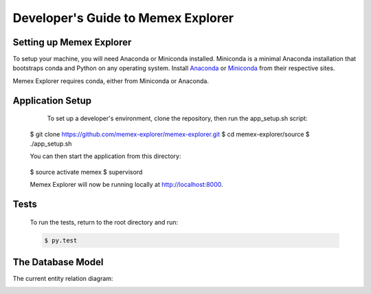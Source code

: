 ###################################
Developer's Guide to Memex Explorer
###################################

Setting up Memex Explorer
=========================

To setup your machine, you will need Anaconda or Miniconda
installed. Miniconda is a minimal Anaconda installation that
bootstraps conda and Python on any operating system. Install `Anaconda
<http://continuum.io/downloads>`_ or `Miniconda
<http://conda.pydata.org/miniconda.html>`_ from their respective sites.

Memex Explorer requires conda, either from Miniconda or Anaconda.  

Application Setup
=================
    To set up a developer's environment, clone the repository, then
    run the app_setup.sh script:

    .. code-block:: html

   $ git clone https://github.com/memex-explorer/memex-explorer.git
   $ cd memex-explorer/source
   $ ./app_setup.sh

   You can then start the application from this directory:

    .. code-block:: html

   $ source activate memex
   $ supervisord

   Memex Explorer will now be running locally at `http://localhost:8000 <http://localhost:8000/>`_.

Tests
=====
    To run the tests, return to the root directory and run:

    .. code-block:: html

        $ py.test

The Database Model
==================

The current entity relation diagram:

.. image:: _static/img/DbVisualizer.png
